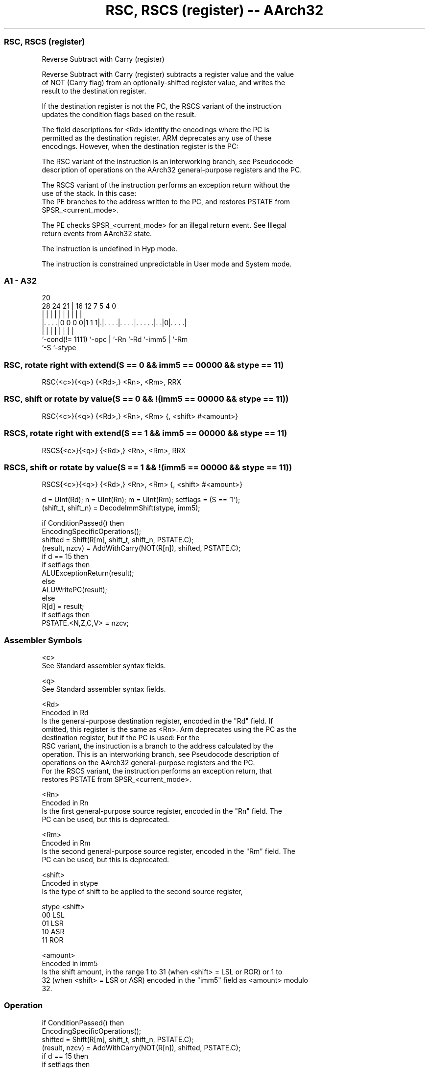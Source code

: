 .nh
.TH "RSC, RSCS (register) -- AArch32" "7" " "  "instruction" "general"
.SS RSC, RSCS (register)
 Reverse Subtract with Carry (register)

 Reverse Subtract with Carry (register) subtracts a register value and the value
 of NOT (Carry flag) from an optionally-shifted register value, and writes the
 result to the destination register.

 If the destination register is not the PC, the RSCS variant of the instruction
 updates the condition flags based on the result.

 The field descriptions for <Rd> identify the encodings where the PC is
 permitted as the destination register. ARM deprecates any use of these
 encodings. However, when the destination register is the PC:

 The RSC variant of the instruction is an interworking branch, see Pseudocode
 description of operations on the AArch32 general-purpose registers and the PC.

 The RSCS variant of the instruction performs an exception return without the
 use of the stack. In this case:
 The PE branches to the address written to the PC, and restores PSTATE from
 SPSR_<current_mode>.

 The PE checks SPSR_<current_mode> for an illegal return event.  See Illegal
 return events from AArch32 state.

 The instruction is undefined in Hyp mode.

 The instruction is constrained unpredictable in User mode and System mode.





.SS A1 - A32
 
                                                                   
                                                                   
                         20                                        
         28      24    21 |      16      12         7   5 4       0
          |       |     | |       |       |         |   | |       |
  |. . . .|0 0 0 0|1 1 1|.|. . . .|. . . .|. . . . .|. .|0|. . . .|
  |               |     | |       |       |         |     |
  `-cond(!= 1111) `-opc | `-Rn    `-Rd    `-imm5    |     `-Rm
                        `-S                         `-stype
  
  
 
.SS RSC, rotate right with extend(S == 0 && imm5 == 00000 && stype == 11)
 
 RSC{<c>}{<q>} {<Rd>,} <Rn>, <Rm>, RRX
.SS RSC, shift or rotate by value(S == 0 && !(imm5 == 00000 && stype == 11))
 
 RSC{<c>}{<q>} {<Rd>,} <Rn>, <Rm> {, <shift> #<amount>}
.SS RSCS, rotate right with extend(S == 1 && imm5 == 00000 && stype == 11)
 
 RSCS{<c>}{<q>} {<Rd>,} <Rn>, <Rm>, RRX
.SS RSCS, shift or rotate by value(S == 1 && !(imm5 == 00000 && stype == 11))
 
 RSCS{<c>}{<q>} {<Rd>,} <Rn>, <Rm> {, <shift> #<amount>}
 
 d = UInt(Rd);  n = UInt(Rn);  m = UInt(Rm);  setflags = (S == '1');
 (shift_t, shift_n) = DecodeImmShift(stype, imm5);
 
 if ConditionPassed() then
     EncodingSpecificOperations();
     shifted = Shift(R[m], shift_t, shift_n, PSTATE.C);
     (result, nzcv) = AddWithCarry(NOT(R[n]), shifted, PSTATE.C);
     if d == 15 then
         if setflags then
             ALUExceptionReturn(result);
         else
             ALUWritePC(result);
     else
         R[d] = result;
         if setflags then
             PSTATE.<N,Z,C,V> = nzcv;
 

.SS Assembler Symbols

 <c>
  See Standard assembler syntax fields.

 <q>
  See Standard assembler syntax fields.

 <Rd>
  Encoded in Rd
  Is the general-purpose destination register, encoded in the "Rd" field. If
  omitted, this register is the same as <Rn>. Arm deprecates using the PC as the
  destination register, but if the PC is used:                        For the
  RSC variant, the instruction is a branch to the address calculated by the
  operation. This is an interworking branch, see Pseudocode description of
  operations on the AArch32 general-purpose registers and the PC.
  For the RSCS variant, the instruction performs an exception return, that
  restores PSTATE from SPSR_<current_mode>.

 <Rn>
  Encoded in Rn
  Is the first general-purpose source register, encoded in the "Rn" field. The
  PC can be used, but this is deprecated.

 <Rm>
  Encoded in Rm
  Is the second general-purpose source register, encoded in the "Rm" field. The
  PC can be used, but this is deprecated.

 <shift>
  Encoded in stype
  Is the type of shift to be applied to the second source register,

  stype <shift> 
  00    LSL     
  01    LSR     
  10    ASR     
  11    ROR     

 <amount>
  Encoded in imm5
  Is the shift amount, in the range 1 to 31 (when <shift> = LSL or ROR) or 1 to
  32 (when <shift> = LSR or ASR) encoded in the "imm5" field as <amount> modulo
  32.



.SS Operation

 if ConditionPassed() then
     EncodingSpecificOperations();
     shifted = Shift(R[m], shift_t, shift_n, PSTATE.C);
     (result, nzcv) = AddWithCarry(NOT(R[n]), shifted, PSTATE.C);
     if d == 15 then
         if setflags then
             ALUExceptionReturn(result);
         else
             ALUWritePC(result);
     else
         R[d] = result;
         if setflags then
             PSTATE.<N,Z,C,V> = nzcv;


.SS Operational Notes

 
 If CPSR.DIT is 1 and this instruction does not use R15 as either its source or destination: 
 
 The execution time of this instruction is independent of: 
 The values of the data supplied in any of its registers.
 The values of the NZCV flags.
 The response of this instruction to asynchronous exceptions does not vary based on: 
 The values of the data supplied in any of its registers.
 The values of the NZCV flags.

